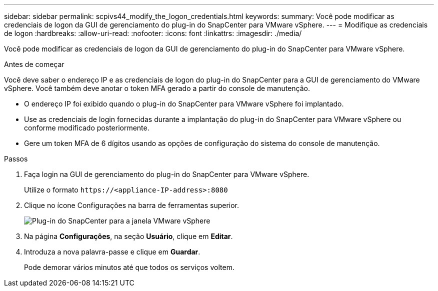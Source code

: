 ---
sidebar: sidebar 
permalink: scpivs44_modify_the_logon_credentials.html 
keywords:  
summary: Você pode modificar as credenciais de logon da GUI de gerenciamento do plug-in do SnapCenter para VMware vSphere. 
---
= Modifique as credenciais de logon
:hardbreaks:
:allow-uri-read: 
:nofooter: 
:icons: font
:linkattrs: 
:imagesdir: ./media/


[role="lead"]
Você pode modificar as credenciais de logon da GUI de gerenciamento do plug-in do SnapCenter para VMware vSphere.

.Antes de começar
Você deve saber o endereço IP e as credenciais de logon do plug-in do SnapCenter para a GUI de gerenciamento do VMware vSphere. Você também deve anotar o token MFA gerado a partir do console de manutenção.

* O endereço IP foi exibido quando o plug-in do SnapCenter para VMware vSphere foi implantado.
* Use as credenciais de login fornecidas durante a implantação do plug-in do SnapCenter para VMware vSphere ou conforme modificado posteriormente.
* Gere um token MFA de 6 dígitos usando as opções de configuração do sistema do console de manutenção.


.Passos
. Faça login na GUI de gerenciamento do plug-in do SnapCenter para VMware vSphere.
+
Utilize o formato `\https://<appliance-IP-address>:8080`

. Clique no ícone Configurações na barra de ferramentas superior.
+
image:scpivs44_image28.jpg["Plug-in do SnapCenter para a janela VMware vSphere"]

. Na página *Configurações*, na seção *Usuário*, clique em *Editar*.
. Introduza a nova palavra-passe e clique em *Guardar*.
+
Pode demorar vários minutos até que todos os serviços voltem.


